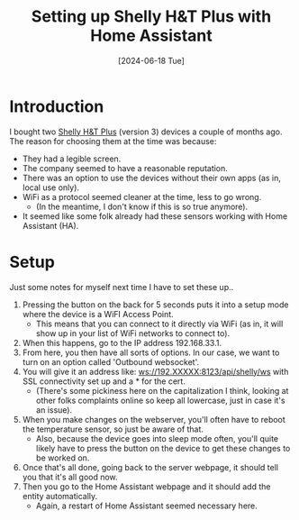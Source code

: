 #+hugo_base_dir: ./
#+hugo_section: posts
#+hugo_auto_set_lastmod: t
#+date: [2024-06-18 Tue]
#+lastmod: [2024-06-28 Fri]

#+title: Setting up Shelly H&T Plus with Home Assistant
#+hugo_tags: home-assistant

* Introduction
I bought two [[https://www.shelly.com/en-ie/products/product-overview/shelly-plus-h-and-t][Shelly H&T Plus]] (version 3) devices a couple of months ago.
The reason for choosing them at the time was because:
- They had a legible screen.
- The company seemed to have a reasonable reputation.
- There was an option to use the devices without their own apps (as in, local use only).
- WiFi as a protocol seemed cleaner at the time, less to go wrong.
  - (In the meantime, I don't know if this is so true anymore).
- It seemed like some folk already had these sensors working with Home Assistant (HA).

* Setup
Just some notes for myself next time I have to set these up..

1. Pressing the button on the back for 5 seconds puts it into a setup mode where the device is a WiFI Access Point.
 - This means that you can connect to it directly via WiFi (as in, it will show up in your list of WiFi networks to connect to).
2. When this happens, go to the IP address 192.168.33.1.
3. From here, you then have all sorts of options. In our case, we want to turn on an option called 'Outbound websocket'.
4. You will give it an address like: ws://192.XXXXX:8123/api/shelly/ws with SSL connectivity set up and a * for the cert.
 - (There's some pickiness here on the capitalization I think, looking at other folks complaints online so keep all lowercase, just in case it's an issue).
5. When you make changes on the webserver, you'll often have to reboot the temperature sensor, so just be aware of that.
 - Also, because the device goes into sleep mode often, you'll quite likely have to press the button on the device to get these changes to be worked on.
6. Once that's all done, going back to the server webpage, it should tell you that it's all good now.
7. Then you go to the Home Assistant webpage and it should add the entity automatically.
 - Again, a restart of Home Assistant seemed necessary here.
   
